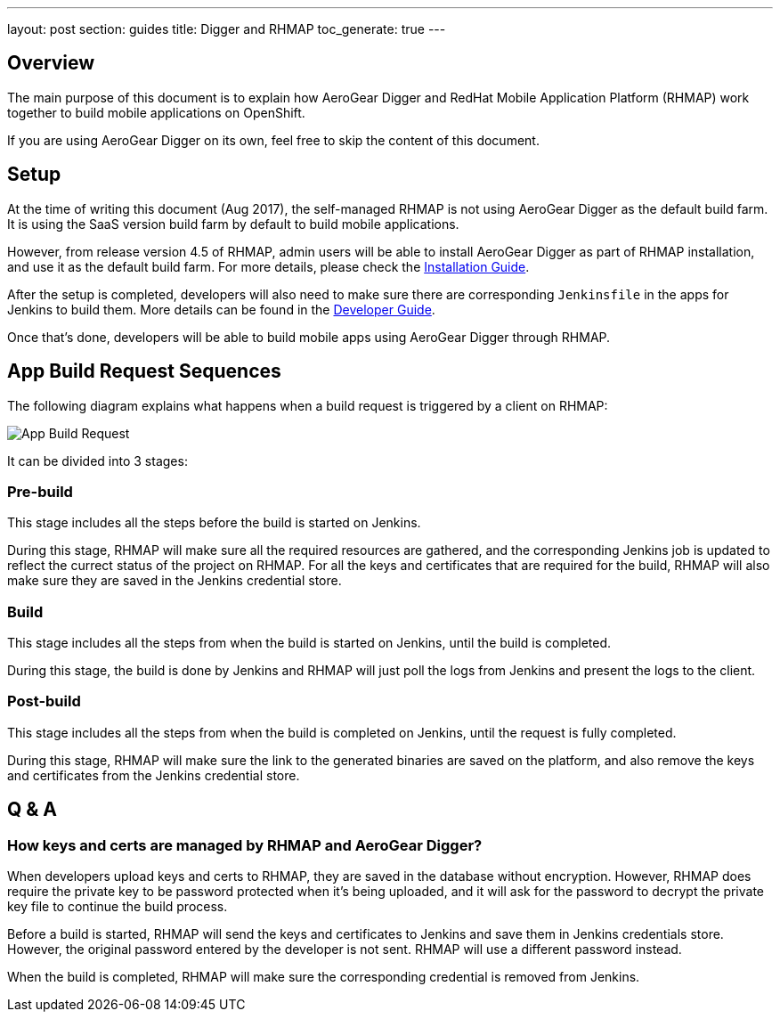 ---
layout: post
section: guides
title: Digger and RHMAP
toc_generate: true
---

== Overview

The main purpose of this document is to explain how AeroGear Digger and RedHat Mobile Application Platform (RHMAP) work together to build mobile applications on OpenShift.

If you are using AeroGear Digger on its own, feel free to skip the content of this document.

== Setup

At the time of writing this document (Aug 2017), the self-managed RHMAP is not using AeroGear Digger as the default build farm. It is using the SaaS version build farm by default to build mobile applications.

However, from release version 4.5 of RHMAP, admin users will be able to install AeroGear Digger as part of RHMAP installation, and use it as the default build farm. 
For more details, please check the link:/docs/digger/installation[Installation Guide].

After the setup is completed, developers will also need to make sure there are corresponding `Jenkinsfile` in the apps for Jenkins to build them.
More details can be found in the link:/docs/digger/developer[Developer Guide].

Once that's done, developers will be able to build mobile apps using AeroGear Digger through RHMAP.

== App Build Request Sequences

The following diagram explains what happens when a build request is triggered by a client on RHMAP:

image::./img/app_build_request.png[App Build Request]

It can be divided into 3 stages:

=== Pre-build

This stage includes all the steps before the build is started on Jenkins. 

During this stage, RHMAP will make sure all the required resources are gathered, and the corresponding Jenkins job is updated to reflect the currect status of the project on RHMAP.
For all the keys and certificates that are required for the build, RHMAP will also make sure they are saved in the Jenkins credential store.

=== Build

This stage includes all the steps from when the build is started on Jenkins, until the build is completed.

During this stage, the build is done by Jenkins and RHMAP will just poll the logs from Jenkins and present the logs to the client.

=== Post-build

This stage includes all the steps from when the build is completed on Jenkins, until the request is fully completed.

During this stage, RHMAP will make sure the link to the generated binaries are saved on the platform, and also remove the keys and certificates from the Jenkins credential store.

== Q & A

=== How keys and certs are managed by RHMAP and AeroGear Digger?

When developers upload keys and certs to RHMAP, they are saved in the database without encryption. 
However, RHMAP does require the private key to be password protected when it's being uploaded, and it will ask for the password to decrypt the private key file to continue the build process.

Before a build is started, RHMAP will send the keys and certificates to Jenkins and save them in Jenkins credentials store. 
However, the original password entered by the developer is not sent. RHMAP will use a different password instead.

When the build is completed, RHMAP will make sure the corresponding credential is removed from Jenkins.





